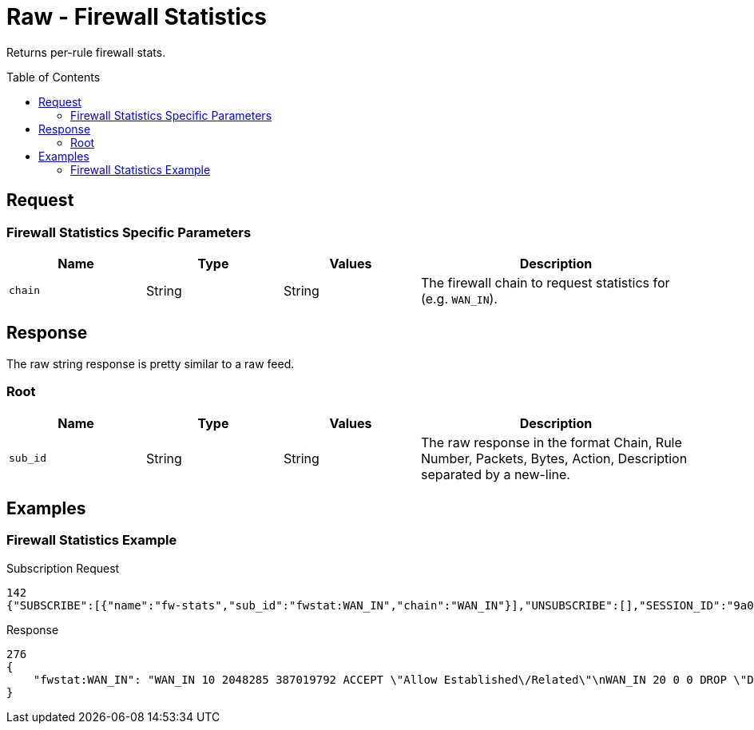 = Raw - Firewall Statistics
:toc: preamble

Returns per-rule firewall stats.

== Request

=== Firewall Statistics Specific Parameters

[cols="1,1,1,2", options="header"] 
|===
|Name
|Type
|Values
|Description

|`chain`
|String
|String
|The firewall chain to request statistics for (e.g. `WAN_IN`).
|===

== Response

The raw string response is pretty similar to a raw feed.

=== Root

[cols="1,1,1,2", options="header"] 
|===
|Name
|Type
|Values
|Description

|`sub_id`
|String
|String
|The raw response in the format Chain, Rule Number, Packets, Bytes, Action, Description separated by a new-line.
|===

== Examples

=== Firewall Statistics Example

.Subscription Request
[source,json]
----
142
{"SUBSCRIBE":[{"name":"fw-stats","sub_id":"fwstat:WAN_IN","chain":"WAN_IN"}],"UNSUBSCRIBE":[],"SESSION_ID":"9a00126c5bf04e29835f7c13fe5ab155"}
----


.Response
[source,json]
----
276
{
    "fwstat:WAN_IN": "WAN_IN 10 2048285 387019792 ACCEPT \"Allow Established\/Related\"\nWAN_IN 20 0 0 DROP \"Drop Invalid State\"\nWAN_IN 21 162 16317 ACCEPT \"Allow OpenVPN\"\nWAN_IN 22 0 0 ACCEPT \"Allow Emergency iLO\"\nWAN_IN 10000 7 435 DROP \"DEFAULT ACTION\"\n\n"
}
----
